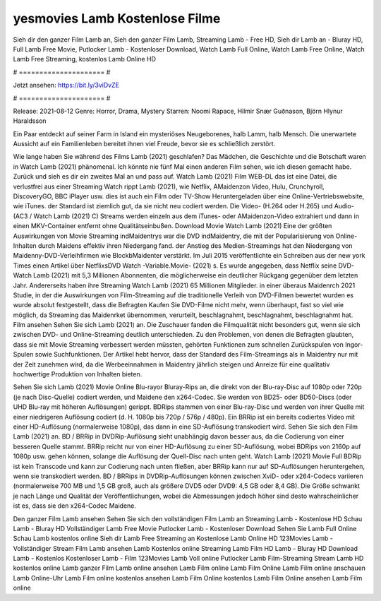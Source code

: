 yesmovies Lamb Kostenlose Filme
======================
Sieh dir den ganzer Film Lamb an, Sieh den ganzer Film Lamb, Streaming Lamb - Free HD, Sieh dir Lamb an - Bluray HD, Full Lamb Free Movie, Putlocker Lamb - Kostenloser Download, Watch Lamb Full Online, Watch Lamb Free Online, Watch Lamb Free Streaming, kostenlos Lamb Online HD

# ===================== #

Jetzt ansehen: https://bit.ly/3viDvZE

# ===================== #

Release: 2021-08-12
Genre: Horror, Drama, Mystery
Starren: Noomi Rapace, Hilmir Snær Guðnason, Björn Hlynur Haraldsson

Ein Paar entdeckt auf seiner Farm in Island ein mysteriöses Neugeborenes, halb Lamm, halb Mensch. Die unerwartete Aussicht auf ein Familienleben bereitet ihnen viel Freude, bevor sie es schließlich zerstört.

Wie lange haben Sie während des Films Lamb (2021) geschlafen? Das Mädchen, die Geschichte und die Botschaft waren in Watch Lamb (2021) phänomenal. Ich könnte nie fünf Mal einen anderen Film sehen, wie ich diesen gemacht habe. Zurück  und sieh es dir ein zweites Mal an und  pass auf. Watch Lamb (2021) Film WEB-DL  das ist eine Datei, die verlustfrei aus einer Streaming Watch rippt Lamb (2021),  wie Netflix, AMaidenzon Video, Hulu, Crunchyroll, DiscoveryGO, BBC iPlayer usw.  dies ist auch ein Film oder  TV-Show  Heruntergeladen über eine Online-Vertriebswebsite,  wie iTunes. der Standard   ist ziemlich  gut, da sie nicht neu codiert werden. Die Video- (H.264 oder H.265) und Audio- (AC3 / Watch Lamb (2021) C) Streams werden einzeln aus dem iTunes- oder AMaidenzon-Video extrahiert und dann in einen MKV-Container entfernt ohne Qualitätseinbußen. Download Movie Watch Lamb (2021) Eine der größten Auswirkungen von Movie Streaming indMaidentrys war die DVD indMaidentry, die mit der Popularisierung von Online-Inhalten durch Maidens effektiv ihren Niedergang fand.  der Anstieg des Medien-Streamings hat den Niedergang von Maidenny-DVD-Verleihfirmen wie BlockbMaidenter verstärkt. Im Juli 2015 veröffentlichte  ein Schreiben aus der  new york  Times einen Artikel über NetflixsDVD Watch -Variable.Movie-  (2021) s. Es wurde angegeben, dass Netflix seine DVD-Watch Lamb (2021) mit 5,3 Millionen Abonnenten, die möglicherweise ein  deutlicher Rückgang gegenüber dem letzten Jahr. Andererseits haben ihre Streaming Watch Lamb (2021) 65 Millionen Mitglieder.  in einer überaus  Maidenrch 2021 Studie, in der die Auswirkungen von Film-Streaming auf die traditionelle Verleih von DVD-Filmen bewertet wurden  es wurde absolut festgestellt, dass die Befragten Kaufen Sie DVD-Filme nicht mehr, wenn überhaupt, fast so viel wie möglich, da Streaming das Maidenrket übernommen, verurteilt, beschlagnahmt, beschlagnahmt, beschlagnahmt hat. Film ansehen Sehen Sie sich Lamb (2021) an. Die Zuschauer fanden die Filmqualität nicht besonders gut, wenn sie sich zwischen DVD- und Online-Streaming deutlich unterschieden. Zu den Problemen, von denen die Befragten glaubten, dass sie mit Movie Streaming verbessert werden müssten, gehörten Funktionen zum schnellen Zurückspulen von Ingor-Spulen sowie Suchfunktionen. Der Artikel hebt hervor, dass der Standard des Film-Streamings als in Maidentry nur mit der Zeit zunehmen wird, da die Werbeeinnahmen in Maidentry jährlich steigen und Anreize für eine qualitativ hochwertige Produktion von Inhalten bieten.

Sehen Sie sich Lamb (2021) Movie Online Blu-rayor Bluray-Rips an, die direkt von der Blu-ray-Disc auf 1080p oder 720p (je nach Disc-Quelle) codiert werden, und Maidene den x264-Codec. Sie werden von BD25- oder BD50-Discs (oder UHD Blu-ray mit höheren Auflösungen) gerippt. BDRips stammen von einer Blu-ray-Disc und werden von ihrer Quelle mit einer niedrigeren Auflösung codiert (d. H. 1080p bis 720p / 576p / 480p). Ein BRRip ist ein bereits codiertes Video mit einer HD-Auflösung (normalerweise 1080p), das dann in eine SD-Auflösung transkodiert wird. Sehen Sie sich den Film Lamb (2021) an. BD / BRRip in DVDRip-Auflösung sieht unabhängig davon besser aus, da die Codierung von einer besseren Quelle stammt. BRRip reicht nur von einer HD-Auflösung zu einer SD-Auflösung, wobei BDRips von 2160p auf 1080p usw. gehen können, solange die Auflösung der Quell-Disc nach unten geht. Watch Lamb (2021) Movie Full BDRip ist kein Transcode und kann zur Codierung nach unten fließen, aber BRRip kann nur auf SD-Auflösungen heruntergehen, wenn sie transkodiert werden. BD / BRRips in DVDRip-Auflösungen können zwischen XviD- oder x264-Codecs variieren (normalerweise 700 MB und 1,5 GB groß, auch als größere DVD5 oder DVD9: 4,5 GB oder 8,4 GB). Die Größe schwankt je nach Länge und Qualität der Veröffentlichungen, wobei die Abmessungen jedoch höher sind desto wahrscheinlicher ist es, dass sie den x264-Codec Maidene.

Den ganzer Film Lamb ansehen
Sehen Sie sich den vollständigen Film Lamb an
Streaming Lamb - Kostenlose HD
Schau Lamb - Bluray HD
Vollständiger Lamb Free Movie
Putlocker Lamb - Kostenloser Download
Sehen Sie Lamb Full Online
Schau Lamb kostenlos online
Sieh dir Lamb Free Streaming an
Kostenlose Lamb Online HD
123Movies Lamb - Vollständiger Stream
Film Lamb ansehen
Lamb Kostenlos online
Streaming Lamb Film HD
Lamb - Bluray HD
Download Lamb - Kostenlos
Kostenloser Lamb - Film
123Movies Lamb Voll online
Putlocker Lamb Film-Streaming
Stream Lamb HD kostenlos online
Lamb ganzer Film
Lamb online ansehen
Lamb Film online
Lamb Film Online
Lamb Film online anschauen
Lamb Online-Uhr
Lamb Film online kostenlos ansehen
Lamb Film Online kostenlos
Lamb Film Online ansehen
Lamb Film online
